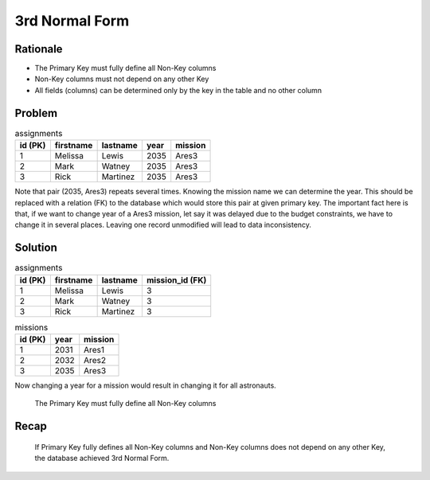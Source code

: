 3rd Normal Form
===============


Rationale
---------
* The Primary Key must fully define all Non-Key columns
* Non-Key columns must not depend on any other Key
* All fields (columns) can be determined only by the key in the table and no other column


Problem
-------
.. csv-table:: assignments
    :header: id (PK), firstname, lastname, year, mission

    1, Melissa, Lewis, 2035, Ares3
    2, Mark, Watney, 2035, Ares3
    3, Rick, Martinez, 2035, Ares3

Note that pair (2035, Ares3) repeats several times. Knowing the mission
name we can determine the year. This should be replaced with a relation (FK)
to the database which would store this pair at given primary key. The
important fact here is that, if we want to change year of a Ares3 mission,
let say it was delayed due to the budget constraints, we have to change it
in several places. Leaving one record unmodified will lead to data
inconsistency.


Solution
--------
.. csv-table:: assignments
    :header: id (PK), firstname, lastname, mission_id (FK)

    1, Melissa, Lewis, 3
    2, Mark, Watney, 3
    3, Rick, Martinez, 3

.. csv-table:: missions
    :header: id (PK), year, mission

    1, 2031, Ares1
    2, 2032, Ares2
    3, 2035, Ares3

Now changing a year for a mission would result in changing it for all
astronauts.

.. figure:: img/normalform-3rd-primarykeydefinesnonkeycolumns.png

    The Primary Key must fully define all Non-Key columns


Recap
-----
.. figure:: img/normalform-3rd-summary.png

    If Primary Key fully defines all Non-Key columns and Non-Key columns
    does not depend on any other Key, the database achieved 3rd Normal Form.
